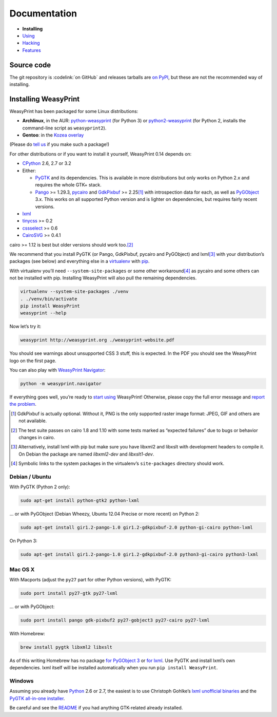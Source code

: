 Documentation
=============

* **Installing**
* `Using </using/>`_
* `Hacking </hacking/>`_
* `Features </features/>`_

Source code
-----------

The git repository is :codelink:`on GitHub` and releases tarballs are
`on PyPI <http://pypi.python.org/pypi/WeasyPrint>`_, but these are not
the recommended way of installing.

Installing WeasyPrint
---------------------

WeasyPrint has been packaged for some Linux distributions:

* **Archlinux**, in the AUR: `python-weasyprint`_ (for Python 3) or
  `python2-weasyprint`_ (for Python 2, installs the command-line script
  as ``weasyprint2``).
* **Gentoo**: in the `Kozea overlay`_

(Please do `tell us`_ if you make such a package!)

.. _python-weasyprint: https://aur.archlinux.org/packages.php?ID=57205
.. _python2-weasyprint: https://aur.archlinux.org/packages.php?ID=57201
.. _Kozea overlay: https://github.com/Kozea/Overlay/blob/master/README
.. _tell us: /community/


For other distributions or if you want to install it yourself,
WeasyPrint 0.14 depends on:

* CPython_ 2.6, 2.7 or 3.2
* Either:

  - PyGTK_ and its dependencies.
    This is available in more distributions but only works on Python 2.x
    and requires the whole GTK+ stack.
  - Pango_ >= 1.29.3, pycairo_ and GdkPixbuf_ >= 2.25\ [#]_
    with introspection data for each, as well as PyGObject_ 3.x.
    This works on all supported Python version and is lighter on dependencies,
    but requires fairly recent versions.

* lxml_
* tinycss_ >= 0.2
* cssselect_ >= 0.6
* CairoSVG_ >= 0.4.1

cairo >= 1.12 is best but older versions should work too.\ [#]_

.. _CPython: http://www.python.org/
.. _Pango: http://www.pango.org/
.. _pycairo: http://cairographics.org/pycairo/
.. _GdkPixbuf: https://live.gnome.org/GdkPixbuf
.. _PyGObject: https://live.gnome.org/PyGObject
.. _PyGTK: http://www.pygtk.org/
.. _lxml: http://lxml.de/
.. _tinycss: http://packages.python.org/tinycss/
.. _cssselect: http://packages.python.org/cssselect/
.. _CairoSVG: http://cairosvg.org/


We recommend that you install PyGTK (or Pango, GdkPixbuf, pycairo and
PyGObject) and lxml\ [#]_ with your distribution’s packages (see below)
and everything else in a virtualenv_ with pip_.

.. _virtualenv: http://www.virtualenv.org/
.. _pip: http://pip-installer.org/

With virtualenv you’ll need ``--system-site-packages`` or some other
workaround\ [#]_ as pycairo and some others can not be installed with
pip. Installing WeasyPrint will also pull the remaining dependencies.

.. code-block:: sh

    virtualenv --system-site-packages ./venv
    . ./venv/bin/activate
    pip install WeasyPrint
    weasyprint --help

Now let’s try it:

.. code-block:: sh

    weasyprint http://weasyprint.org ./weasyprint-website.pdf

You should see warnings about unsupported CSS 3 stuff, this is expected.
In the PDF you should see the WeasyPrint logo on the first page.

You can also play with `WeasyPrint Navigator </using/#navigator>`_:

.. code-block:: sh

    python -m weasyprint.navigator

If everything goes well, you’re ready to `start using </using/>`_ WeasyPrint!
Otherwise, please copy the full error message and `report the problem
</community/>`_.

.. [#] GdkPixbuf is actually optional. Without it, PNG is the only
       supported raster image format: JPEG, GIF and others are not available.

.. [#] The test suite passes on cairo 1.8 and 1.10 with some tests marked as
       “expected failures” due to bugs or behavior changes in cairo.

.. [#] Alternatively, install lxml with pip but make sure you have libxml2
       and libxslt with development headers to compile it. On Debian
       the package are named `libxml2-dev` and `libxslt1-dev`.

.. [#] Symbolic links to the system packages in the virtualenv’s
       ``site-packages`` directory should work.


Debian / Ubuntu
~~~~~~~~~~~~~~~

With PyGTK (Python 2 only):

.. code-block:: sh

    sudo apt-get install python-gtk2 python-lxml

… or with PyGObject (Debian Wheezy, Ubuntu 12.04 Precise or more recent)
on Python 2:

.. code-block:: sh

    sudo apt-get install gir1.2-pango-1.0 gir1.2-gdkpixbuf-2.0 python-gi-cairo python-lxml

On Python 3:

.. code-block:: sh

    sudo apt-get install gir1.2-pango-1.0 gir1.2-gdkpixbuf-2.0 python3-gi-cairo python3-lxml


Mac OS X
~~~~~~~~

With Macports (adjust the ``py27`` part for other Python versions),
with PyGTK:

.. code-block:: sh

    sudo port install py27-gtk py27-lxml

… or with PyGObject:

.. code-block:: sh

    sudo port install pango gdk-pixbuf2 py27-gobject3 py27-cairo py27-lxml

With Homebrew:

.. code-block:: sh

    brew install pygtk libxml2 libxslt

As of this writing Homebrew has no package
`for PyGObject 3 <https://github.com/mxcl/homebrew/issues/12901>`_ or
`for lxml <https://github.com/mxcl/homebrew/wiki/Acceptable-Formula>`_.
Use PyGTK and install lxml’s own dependencies. lxml itself will be installed
automatically when you run ``pip install WeasyPrint``.


Windows
~~~~~~~

Assuming you already have `Python <http://www.python.org/download/>`_
2.6 or 2.7, the easiest is to use Christoph Gohlke’s
`lxml unofficial binaries <http://www.lfd.uci.edu/~gohlke/pythonlibs/#lxml>`_
and the `PyGTK all-in-one installer <http://www.pygtk.org/downloads.html>`_.

Be careful and see the `README
<http://ftp.gnome.org/pub/GNOME/binaries/win32/pygtk/2.24/pygtk-all-in-one.README>`_
if you had anything GTK-related already installed.
